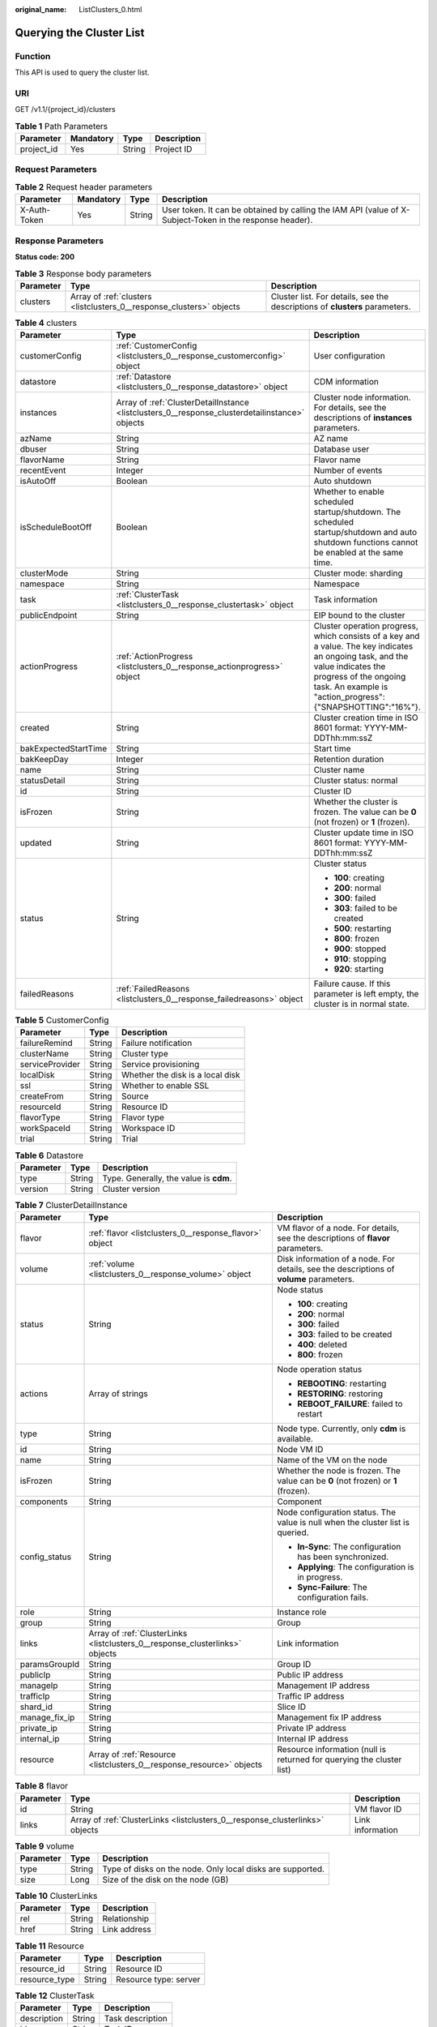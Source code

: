 :original_name: ListClusters_0.html

.. _ListClusters_0:

Querying the Cluster List
=========================

Function
--------

This API is used to query the cluster list.

URI
---

GET /v1.1/{project_id}/clusters

.. table:: **Table 1** Path Parameters

   ========== ========= ====== ===========
   Parameter  Mandatory Type   Description
   ========== ========= ====== ===========
   project_id Yes       String Project ID
   ========== ========= ====== ===========

Request Parameters
------------------

.. table:: **Table 2** Request header parameters

   +--------------+-----------+--------+----------------------------------------------------------------------------------------------------------+
   | Parameter    | Mandatory | Type   | Description                                                                                              |
   +==============+===========+========+==========================================================================================================+
   | X-Auth-Token | Yes       | String | User token. It can be obtained by calling the IAM API (value of X-Subject-Token in the response header). |
   +--------------+-----------+--------+----------------------------------------------------------------------------------------------------------+

Response Parameters
-------------------

**Status code: 200**

.. table:: **Table 3** Response body parameters

   +-----------+----------------------------------------------------------------------+-----------------------------------------------------------------------------+
   | Parameter | Type                                                                 | Description                                                                 |
   +===========+======================================================================+=============================================================================+
   | clusters  | Array of :ref:`clusters <listclusters_0__response_clusters>` objects | Cluster list. For details, see the descriptions of **clusters** parameters. |
   +-----------+----------------------------------------------------------------------+-----------------------------------------------------------------------------+

.. _listclusters_0__response_clusters:

.. table:: **Table 4** clusters

   +-----------------------+------------------------------------------------------------------------------------------------+-----------------------------------------------------------------------------------------------------------------------------------------------------------------------------------------------------------------------+
   | Parameter             | Type                                                                                           | Description                                                                                                                                                                                                           |
   +=======================+================================================================================================+=======================================================================================================================================================================================================================+
   | customerConfig        | :ref:`CustomerConfig <listclusters_0__response_customerconfig>` object                         | User configuration                                                                                                                                                                                                    |
   +-----------------------+------------------------------------------------------------------------------------------------+-----------------------------------------------------------------------------------------------------------------------------------------------------------------------------------------------------------------------+
   | datastore             | :ref:`Datastore <listclusters_0__response_datastore>` object                                   | CDM information                                                                                                                                                                                                       |
   +-----------------------+------------------------------------------------------------------------------------------------+-----------------------------------------------------------------------------------------------------------------------------------------------------------------------------------------------------------------------+
   | instances             | Array of :ref:`ClusterDetailInstance <listclusters_0__response_clusterdetailinstance>` objects | Cluster node information. For details, see the descriptions of **instances** parameters.                                                                                                                              |
   +-----------------------+------------------------------------------------------------------------------------------------+-----------------------------------------------------------------------------------------------------------------------------------------------------------------------------------------------------------------------+
   | azName                | String                                                                                         | AZ name                                                                                                                                                                                                               |
   +-----------------------+------------------------------------------------------------------------------------------------+-----------------------------------------------------------------------------------------------------------------------------------------------------------------------------------------------------------------------+
   | dbuser                | String                                                                                         | Database user                                                                                                                                                                                                         |
   +-----------------------+------------------------------------------------------------------------------------------------+-----------------------------------------------------------------------------------------------------------------------------------------------------------------------------------------------------------------------+
   | flavorName            | String                                                                                         | Flavor name                                                                                                                                                                                                           |
   +-----------------------+------------------------------------------------------------------------------------------------+-----------------------------------------------------------------------------------------------------------------------------------------------------------------------------------------------------------------------+
   | recentEvent           | Integer                                                                                        | Number of events                                                                                                                                                                                                      |
   +-----------------------+------------------------------------------------------------------------------------------------+-----------------------------------------------------------------------------------------------------------------------------------------------------------------------------------------------------------------------+
   | isAutoOff             | Boolean                                                                                        | Auto shutdown                                                                                                                                                                                                         |
   +-----------------------+------------------------------------------------------------------------------------------------+-----------------------------------------------------------------------------------------------------------------------------------------------------------------------------------------------------------------------+
   | isScheduleBootOff     | Boolean                                                                                        | Whether to enable scheduled startup/shutdown. The scheduled startup/shutdown and auto shutdown functions cannot be enabled at the same time.                                                                          |
   +-----------------------+------------------------------------------------------------------------------------------------+-----------------------------------------------------------------------------------------------------------------------------------------------------------------------------------------------------------------------+
   | clusterMode           | String                                                                                         | Cluster mode: sharding                                                                                                                                                                                                |
   +-----------------------+------------------------------------------------------------------------------------------------+-----------------------------------------------------------------------------------------------------------------------------------------------------------------------------------------------------------------------+
   | namespace             | String                                                                                         | Namespace                                                                                                                                                                                                             |
   +-----------------------+------------------------------------------------------------------------------------------------+-----------------------------------------------------------------------------------------------------------------------------------------------------------------------------------------------------------------------+
   | task                  | :ref:`ClusterTask <listclusters_0__response_clustertask>` object                               | Task information                                                                                                                                                                                                      |
   +-----------------------+------------------------------------------------------------------------------------------------+-----------------------------------------------------------------------------------------------------------------------------------------------------------------------------------------------------------------------+
   | publicEndpoint        | String                                                                                         | EIP bound to the cluster                                                                                                                                                                                              |
   +-----------------------+------------------------------------------------------------------------------------------------+-----------------------------------------------------------------------------------------------------------------------------------------------------------------------------------------------------------------------+
   | actionProgress        | :ref:`ActionProgress <listclusters_0__response_actionprogress>` object                         | Cluster operation progress, which consists of a key and a value. The key indicates an ongoing task, and the value indicates the progress of the ongoing task. An example is "action_progress":{"SNAPSHOTTING":"16%"}. |
   +-----------------------+------------------------------------------------------------------------------------------------+-----------------------------------------------------------------------------------------------------------------------------------------------------------------------------------------------------------------------+
   | created               | String                                                                                         | Cluster creation time in ISO 8601 format: YYYY-MM-DDThh:mm:ssZ                                                                                                                                                        |
   +-----------------------+------------------------------------------------------------------------------------------------+-----------------------------------------------------------------------------------------------------------------------------------------------------------------------------------------------------------------------+
   | bakExpectedStartTime  | String                                                                                         | Start time                                                                                                                                                                                                            |
   +-----------------------+------------------------------------------------------------------------------------------------+-----------------------------------------------------------------------------------------------------------------------------------------------------------------------------------------------------------------------+
   | bakKeepDay            | Integer                                                                                        | Retention duration                                                                                                                                                                                                    |
   +-----------------------+------------------------------------------------------------------------------------------------+-----------------------------------------------------------------------------------------------------------------------------------------------------------------------------------------------------------------------+
   | name                  | String                                                                                         | Cluster name                                                                                                                                                                                                          |
   +-----------------------+------------------------------------------------------------------------------------------------+-----------------------------------------------------------------------------------------------------------------------------------------------------------------------------------------------------------------------+
   | statusDetail          | String                                                                                         | Cluster status: normal                                                                                                                                                                                                |
   +-----------------------+------------------------------------------------------------------------------------------------+-----------------------------------------------------------------------------------------------------------------------------------------------------------------------------------------------------------------------+
   | id                    | String                                                                                         | Cluster ID                                                                                                                                                                                                            |
   +-----------------------+------------------------------------------------------------------------------------------------+-----------------------------------------------------------------------------------------------------------------------------------------------------------------------------------------------------------------------+
   | isFrozen              | String                                                                                         | Whether the cluster is frozen. The value can be **0** (not frozen) or **1** (frozen).                                                                                                                                 |
   +-----------------------+------------------------------------------------------------------------------------------------+-----------------------------------------------------------------------------------------------------------------------------------------------------------------------------------------------------------------------+
   | updated               | String                                                                                         | Cluster update time in ISO 8601 format: YYYY-MM-DDThh:mm:ssZ                                                                                                                                                          |
   +-----------------------+------------------------------------------------------------------------------------------------+-----------------------------------------------------------------------------------------------------------------------------------------------------------------------------------------------------------------------+
   | status                | String                                                                                         | Cluster status                                                                                                                                                                                                        |
   |                       |                                                                                                |                                                                                                                                                                                                                       |
   |                       |                                                                                                | -  **100**: creating                                                                                                                                                                                                  |
   |                       |                                                                                                |                                                                                                                                                                                                                       |
   |                       |                                                                                                | -  **200**: normal                                                                                                                                                                                                    |
   |                       |                                                                                                |                                                                                                                                                                                                                       |
   |                       |                                                                                                | -  **300**: failed                                                                                                                                                                                                    |
   |                       |                                                                                                |                                                                                                                                                                                                                       |
   |                       |                                                                                                | -  **303**: failed to be created                                                                                                                                                                                      |
   |                       |                                                                                                |                                                                                                                                                                                                                       |
   |                       |                                                                                                | -  **500**: restarting                                                                                                                                                                                                |
   |                       |                                                                                                |                                                                                                                                                                                                                       |
   |                       |                                                                                                | -  **800**: frozen                                                                                                                                                                                                    |
   |                       |                                                                                                |                                                                                                                                                                                                                       |
   |                       |                                                                                                | -  **900**: stopped                                                                                                                                                                                                   |
   |                       |                                                                                                |                                                                                                                                                                                                                       |
   |                       |                                                                                                | -  **910**: stopping                                                                                                                                                                                                  |
   |                       |                                                                                                |                                                                                                                                                                                                                       |
   |                       |                                                                                                | -  **920**: starting                                                                                                                                                                                                  |
   +-----------------------+------------------------------------------------------------------------------------------------+-----------------------------------------------------------------------------------------------------------------------------------------------------------------------------------------------------------------------+
   | failedReasons         | :ref:`FailedReasons <listclusters_0__response_failedreasons>` object                           | Failure cause. If this parameter is left empty, the cluster is in normal state.                                                                                                                                       |
   +-----------------------+------------------------------------------------------------------------------------------------+-----------------------------------------------------------------------------------------------------------------------------------------------------------------------------------------------------------------------+

.. _listclusters_0__response_customerconfig:

.. table:: **Table 5** CustomerConfig

   =============== ====== ================================
   Parameter       Type   Description
   =============== ====== ================================
   failureRemind   String Failure notification
   clusterName     String Cluster type
   serviceProvider String Service provisioning
   localDisk       String Whether the disk is a local disk
   ssl             String Whether to enable SSL
   createFrom      String Source
   resourceId      String Resource ID
   flavorType      String Flavor type
   workSpaceId     String Workspace ID
   trial           String Trial
   =============== ====== ================================

.. _listclusters_0__response_datastore:

.. table:: **Table 6** Datastore

   ========= ====== ======================================
   Parameter Type   Description
   ========= ====== ======================================
   type      String Type. Generally, the value is **cdm**.
   version   String Cluster version
   ========= ====== ======================================

.. _listclusters_0__response_clusterdetailinstance:

.. table:: **Table 7** ClusterDetailInstance

   +-----------------------+------------------------------------------------------------------------------+-----------------------------------------------------------------------------------------+
   | Parameter             | Type                                                                         | Description                                                                             |
   +=======================+==============================================================================+=========================================================================================+
   | flavor                | :ref:`flavor <listclusters_0__response_flavor>` object                       | VM flavor of a node. For details, see the descriptions of **flavor** parameters.        |
   +-----------------------+------------------------------------------------------------------------------+-----------------------------------------------------------------------------------------+
   | volume                | :ref:`volume <listclusters_0__response_volume>` object                       | Disk information of a node. For details, see the descriptions of **volume** parameters. |
   +-----------------------+------------------------------------------------------------------------------+-----------------------------------------------------------------------------------------+
   | status                | String                                                                       | Node status                                                                             |
   |                       |                                                                              |                                                                                         |
   |                       |                                                                              | -  **100**: creating                                                                    |
   |                       |                                                                              |                                                                                         |
   |                       |                                                                              | -  **200**: normal                                                                      |
   |                       |                                                                              |                                                                                         |
   |                       |                                                                              | -  **300**: failed                                                                      |
   |                       |                                                                              |                                                                                         |
   |                       |                                                                              | -  **303**: failed to be created                                                        |
   |                       |                                                                              |                                                                                         |
   |                       |                                                                              | -  **400**: deleted                                                                     |
   |                       |                                                                              |                                                                                         |
   |                       |                                                                              | -  **800**: frozen                                                                      |
   +-----------------------+------------------------------------------------------------------------------+-----------------------------------------------------------------------------------------+
   | actions               | Array of strings                                                             | Node operation status                                                                   |
   |                       |                                                                              |                                                                                         |
   |                       |                                                                              | -  **REBOOTING**: restarting                                                            |
   |                       |                                                                              |                                                                                         |
   |                       |                                                                              | -  **RESTORING**: restoring                                                             |
   |                       |                                                                              |                                                                                         |
   |                       |                                                                              | -  **REBOOT_FAILURE**: failed to restart                                                |
   +-----------------------+------------------------------------------------------------------------------+-----------------------------------------------------------------------------------------+
   | type                  | String                                                                       | Node type. Currently, only **cdm** is available.                                        |
   +-----------------------+------------------------------------------------------------------------------+-----------------------------------------------------------------------------------------+
   | id                    | String                                                                       | Node VM ID                                                                              |
   +-----------------------+------------------------------------------------------------------------------+-----------------------------------------------------------------------------------------+
   | name                  | String                                                                       | Name of the VM on the node                                                              |
   +-----------------------+------------------------------------------------------------------------------+-----------------------------------------------------------------------------------------+
   | isFrozen              | String                                                                       | Whether the node is frozen. The value can be **0** (not frozen) or **1** (frozen).      |
   +-----------------------+------------------------------------------------------------------------------+-----------------------------------------------------------------------------------------+
   | components            | String                                                                       | Component                                                                               |
   +-----------------------+------------------------------------------------------------------------------+-----------------------------------------------------------------------------------------+
   | config_status         | String                                                                       | Node configuration status. The value is null when the cluster list is queried.          |
   |                       |                                                                              |                                                                                         |
   |                       |                                                                              | -  **In-Sync**: The configuration has been synchronized.                                |
   |                       |                                                                              |                                                                                         |
   |                       |                                                                              | -  **Applying**: The configuration is in progress.                                      |
   |                       |                                                                              |                                                                                         |
   |                       |                                                                              | -  **Sync-Failure**: The configuration fails.                                           |
   +-----------------------+------------------------------------------------------------------------------+-----------------------------------------------------------------------------------------+
   | role                  | String                                                                       | Instance role                                                                           |
   +-----------------------+------------------------------------------------------------------------------+-----------------------------------------------------------------------------------------+
   | group                 | String                                                                       | Group                                                                                   |
   +-----------------------+------------------------------------------------------------------------------+-----------------------------------------------------------------------------------------+
   | links                 | Array of :ref:`ClusterLinks <listclusters_0__response_clusterlinks>` objects | Link information                                                                        |
   +-----------------------+------------------------------------------------------------------------------+-----------------------------------------------------------------------------------------+
   | paramsGroupId         | String                                                                       | Group ID                                                                                |
   +-----------------------+------------------------------------------------------------------------------+-----------------------------------------------------------------------------------------+
   | publicIp              | String                                                                       | Public IP address                                                                       |
   +-----------------------+------------------------------------------------------------------------------+-----------------------------------------------------------------------------------------+
   | manageIp              | String                                                                       | Management IP address                                                                   |
   +-----------------------+------------------------------------------------------------------------------+-----------------------------------------------------------------------------------------+
   | trafficIp             | String                                                                       | Traffic IP address                                                                      |
   +-----------------------+------------------------------------------------------------------------------+-----------------------------------------------------------------------------------------+
   | shard_id              | String                                                                       | Slice ID                                                                                |
   +-----------------------+------------------------------------------------------------------------------+-----------------------------------------------------------------------------------------+
   | manage_fix_ip         | String                                                                       | Management fix IP address                                                               |
   +-----------------------+------------------------------------------------------------------------------+-----------------------------------------------------------------------------------------+
   | private_ip            | String                                                                       | Private IP address                                                                      |
   +-----------------------+------------------------------------------------------------------------------+-----------------------------------------------------------------------------------------+
   | internal_ip           | String                                                                       | Internal IP address                                                                     |
   +-----------------------+------------------------------------------------------------------------------+-----------------------------------------------------------------------------------------+
   | resource              | Array of :ref:`Resource <listclusters_0__response_resource>` objects         | Resource information (null is returned for querying the cluster list)                   |
   +-----------------------+------------------------------------------------------------------------------+-----------------------------------------------------------------------------------------+

.. _listclusters_0__response_flavor:

.. table:: **Table 8** flavor

   +-----------+------------------------------------------------------------------------------+------------------+
   | Parameter | Type                                                                         | Description      |
   +===========+==============================================================================+==================+
   | id        | String                                                                       | VM flavor ID     |
   +-----------+------------------------------------------------------------------------------+------------------+
   | links     | Array of :ref:`ClusterLinks <listclusters_0__response_clusterlinks>` objects | Link information |
   +-----------+------------------------------------------------------------------------------+------------------+

.. _listclusters_0__response_volume:

.. table:: **Table 9** volume

   +-----------+--------+------------------------------------------------------------+
   | Parameter | Type   | Description                                                |
   +===========+========+============================================================+
   | type      | String | Type of disks on the node. Only local disks are supported. |
   +-----------+--------+------------------------------------------------------------+
   | size      | Long   | Size of the disk on the node (GB)                          |
   +-----------+--------+------------------------------------------------------------+

.. _listclusters_0__response_clusterlinks:

.. table:: **Table 10** ClusterLinks

   ========= ====== ============
   Parameter Type   Description
   ========= ====== ============
   rel       String Relationship
   href      String Link address
   ========= ====== ============

.. _listclusters_0__response_resource:

.. table:: **Table 11** Resource

   ============= ====== =====================
   Parameter     Type   Description
   ============= ====== =====================
   resource_id   String Resource ID
   resource_type String Resource type: server
   ============= ====== =====================

.. _listclusters_0__response_clustertask:

.. table:: **Table 12** ClusterTask

   =========== ====== ================
   Parameter   Type   Description
   =========== ====== ================
   description String Task description
   id          String Task ID
   name        String Task name
   =========== ====== ================

.. _listclusters_0__response_actionprogress:

.. table:: **Table 13** ActionProgress

   ============ ====== ===================================================
   Parameter    Type   Description
   ============ ====== ===================================================
   CREATING     String Cluster creation progress, for example, **29%**
   GROWING      String Cluster expansion progress, for example, **29%**
   RESTORING    String Cluster restoration progress, for example, **29%**
   SNAPSHOTTING String Cluster snapshotting progress, for example, **29%**
   REPAIRING    String Cluster repairing progress, for example, **29%**
   ============ ====== ===================================================

.. _listclusters_0__response_failedreasons:

.. table:: **Table 14** FailedReasons

   +---------------+----------------------------------------------------------------------+---------------------------------------+
   | Parameter     | Type                                                                 | Description                           |
   +===============+======================================================================+=======================================+
   | CREATE_FAILED | :ref:`CREATE_FAILED <listclusters_0__response_create_failed>` object | Cause of the cluster creation failure |
   +---------------+----------------------------------------------------------------------+---------------------------------------+

.. _listclusters_0__response_create_failed:

.. table:: **Table 15** CREATE_FAILED

   ========= ====== =============
   Parameter Type   Description
   ========= ====== =============
   errorCode String Error code
   errorMsg  String Failure cause
   ========= ====== =============

Example Requests
----------------

.. code-block:: text

   GET /v1.1/1551c7f6c808414d8e9f3c514a170f2e/clusters

Example Responses
-----------------

**Status code: 200**

ok

.. code-block::

   {
     "clusters" : [ {
       "publicEndpoint" : "49.xx.xx.10",
       "actionProgress" : { },
       "created" : "2018-09-05T08:38:25",
       "name" : "cdm-c018",
       "statusDetail" : "Normal",
       "id" : "bae65496-643e-47ca-84af-948672de7eeb",
       "isFrozen" : "0",
       "updated" : "2018-09-05T08:38:25",
       "status" : "200"
     } ]
   }

Status Codes
------------

+-------------+-------------------------------------------------------------------+
| Status Code | Description                                                       |
+=============+===================================================================+
| 200         | ok                                                                |
+-------------+-------------------------------------------------------------------+
| 400         | Request error.                                                    |
+-------------+-------------------------------------------------------------------+
| 401         | Authentication failed.                                            |
+-------------+-------------------------------------------------------------------+
| 403         | You do not have required permissions to perform this operation.   |
+-------------+-------------------------------------------------------------------+
| 404         | The requested resource was not found.                             |
+-------------+-------------------------------------------------------------------+
| 500         | An internal service error occurred. For details, see error codes. |
+-------------+-------------------------------------------------------------------+
| 503         | Service unavailable.                                              |
+-------------+-------------------------------------------------------------------+

Error Codes
-----------

See :ref:`Error Codes <errorcode>`.

